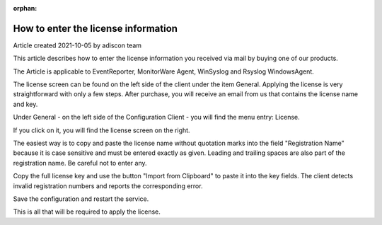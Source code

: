:orphan:

How to enter the license information
====================================

Article created 2021-10-05 by adiscon team

This article describes how to enter the license information you received via
mail by buying one of our products.

The Article is applicable to EventReporter, MonitorWare Agent, WinSyslog and
Rsyslog WindowsAgent.


The license screen can be found on the left side of the client under the item
General. Applying the license is very straightforward with only a few steps.
After purchase, you will receive an email from us that contains the license
name and key.

Under General - on the left side of the Configuration Client - you will find
the menu entry: License.

.. image:: ../images/license-mw.png
   :width: 100%


If you click on it, you will find the license screen on the right.

.. image:: ../images/generaloptions-license.png
   :width: 100%

The easiest way is to copy and paste the license name without quotation marks
into the field "Registration Name" because it is case sensitive and must be
entered exactly as given. Leading and trailing spaces are also part of the
registration name. Be careful not to enter any.

Copy the full license key and use the button "Import from Clipboard" to paste
it into the key fields. The client detects invalid registration numbers and
reports the corresponding error.

Save the configuration and restart the service.

This is all that will be required to apply the license.
